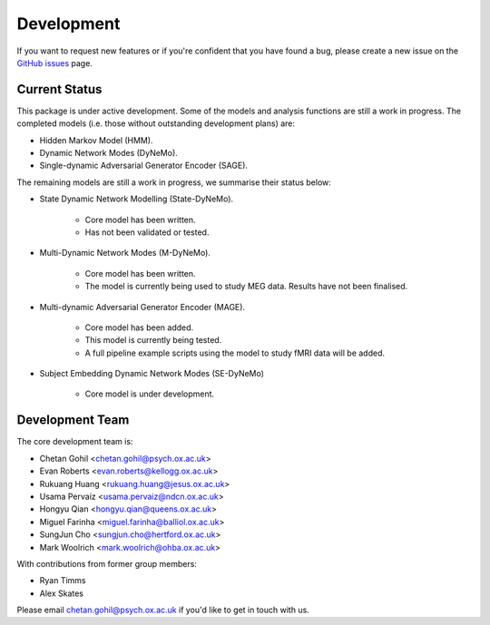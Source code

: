 Development
===========

If you want to request new features or if you're confident that you have found a bug, please create a new issue on the `GitHub issues <https://github.com/OHBA-analysis/osl-dynamics/issues>`_ page.

Current Status
--------------
This package is under active development. Some of the models and analysis functions are still a work in progress.
The completed models (i.e. those without outstanding development plans) are:

- Hidden Markov Model (HMM).
- Dynamic Network Modes (DyNeMo).
- Single-dynamic Adversarial Generator Encoder (SAGE).

The remaining models are still a work in progress, we summarise their status below:

- State Dynamic Network Modelling (State-DyNeMo).

    - Core model has been written.
    - Has not been validated or tested.

- Multi-Dynamic Network Modes (M-DyNeMo).

    - Core model has been written.
    - The model is currently being used to study MEG data. Results have not been finalised.

- Multi-dynamic Adversarial Generator Encoder (MAGE).

    - Core model has been added.
    - This model is currently being tested.
    - A full pipeline example scripts using the model to study fMRI data will be added.

- Subject Embedding Dynamic Network Modes (SE-DyNeMo)

    - Core model is under development.

Development Team
----------------
The core development team is:

* Chetan Gohil <chetan.gohil@psych.ox.ac.uk>
* Evan Roberts <evan.roberts@kellogg.ox.ac.uk>
* Rukuang Huang <rukuang.huang@jesus.ox.ac.uk>
* Usama Pervaiz <usama.pervaiz@ndcn.ox.ac.uk>
* Hongyu Qian <hongyu.qian@queens.ox.ac.uk>
* Miguel Farinha <miguel.farinha@balliol.ox.ac.uk>
* SungJun Cho <sungjun.cho@hertford.ox.ac.uk>
* Mark Woolrich <mark.woolrich@ohba.ox.ac.uk>

With contributions from former group members:

* Ryan Timms
* Alex Skates

Please email chetan.gohil@psych.ox.ac.uk if you'd like to get in touch with us.
